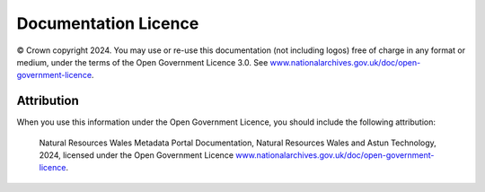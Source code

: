 Documentation Licence
=====================

© Crown copyright 2024. You may use or re-use this documentation (not including logos) free of charge in any format or medium, under the terms of the Open Government Licence 3.0. See `www.nationalarchives.gov.uk/doc/open-government-licence <https://www.nationalarchives.gov.uk/doc/open-government-licence/version/3/>`__.

Attribution
-----------


When you use this information under the Open Government Licence, you should include the following attribution:

	Natural Resources Wales Metadata Portal Documentation, Natural Resources Wales and Astun Technology, 2024, licensed under the Open Government Licence `www.nationalarchives.gov.uk/doc/open-government-licence <https://www.nationalarchives.gov.uk/doc/open-government-licence/version/3/>`__.

.. image:: http://www.nationalarchives.gov.uk/images/infoman/ogl-symbol-41px-retina-black.png